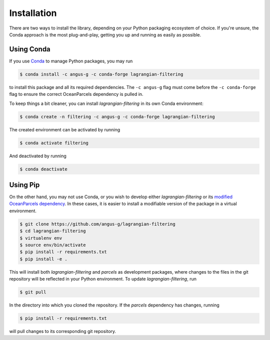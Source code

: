 ==============
 Installation
==============

There are two ways to install the library, depending on your Python
packaging ecosystem of choice. If you're unsure, the Conda approach is
the most plug-and-play, getting you up and running as easily as
possible.

Using Conda
-----------

If you use Conda_ to manage Python packages, you may run

.. code-block:: console

   $ conda install -c angus-g -c conda-forge lagrangian-filtering

to install this package and all its required dependencies. The ``-c
angus-g`` flag must come before the ``-c conda-forge`` flag to ensure
the correct OceanParcels dependency is pulled in.

To keep things a bit cleaner, you can install `lagrangian-filtering`
in its own Conda environment:

.. code-block:: console

   $ conda create -n filtering -c angus-g -c conda-forge lagrangian-filtering

The created environment can be activated by running

.. code-block:: console

   $ conda activate filtering

And deactivated by running

.. code-block:: console

   $ conda deactivate

.. _Conda: https://conda.io

Using Pip
---------

On the other hand, you may not use Conda, or you wish to develop
either `lagrangian-filtering` or its `modified OceanParcels
dependency`_. In these cases, it is easier to install a modifiable
version of the package in a virtual environment.

.. code-block:: console

   $ git clone https://github.com/angus-g/lagrangian-filtering
   $ cd lagrangian-filtering
   $ virtualenv env
   $ source env/bin/activate
   $ pip install -r requirements.txt
   $ pip install -e .

This will install both `lagrangian-filtering` and `parcels` as
development packages, where changes to the files in the git repository
will be reflected in your Python environment. To update `lagrangian-filtering`, run

.. code-block:: console

   $ git pull

In the directory into which you cloned the repository. If the
`parcels` dependency has changes, running

.. code-block:: console

   $ pip install -r requirements.txt

will pull changes to its corresponding git repository.

.. _modified OceanParcels dependency: https://github.com/angus-g/parcels
